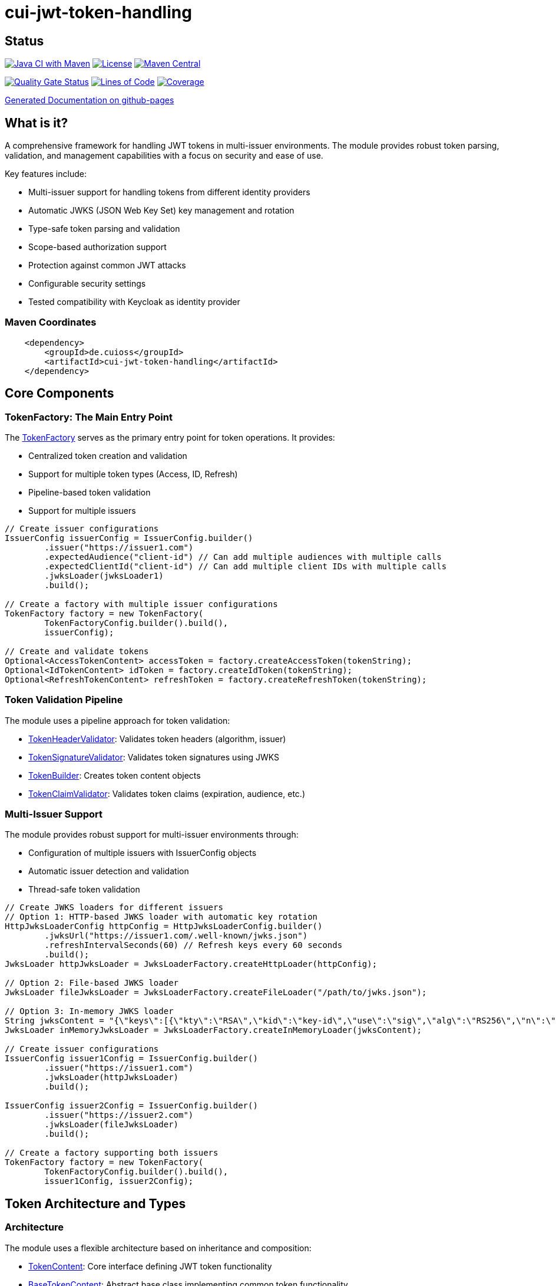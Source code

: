= cui-jwt-token-handling

== Status

image:https://github.com/cuioss/cui-jwt-token-handling/actions/workflows/maven.yml/badge.svg[Java CI with Maven,link=https://github.com/cuioss/cui-jwt-token-handling/actions/workflows/maven.yml]
image:http://img.shields.io/:license-apache-blue.svg[License,link=http://www.apache.org/licenses/LICENSE-2.0.html]
image:https://maven-badges.herokuapp.com/maven-central/de.cuioss/cui-jwt-token-handling/badge.svg[Maven Central,link=https://maven-badges.herokuapp.com/maven-central/de.cuioss/cui-jwt-token-handling]

https://sonarcloud.io/summary/new_code?id=cuioss_cui-jwt-token-handling[image:https://sonarcloud.io/api/project_badges/measure?project=cuioss_cui-jwt-token-handling&metric=alert_status[Quality
Gate Status]]
image:https://sonarcloud.io/api/project_badges/measure?project=cuioss_cui-jwt-token-handling&metric=ncloc[Lines of Code,link=https://sonarcloud.io/summary/new_code?id=cuioss_cui-jwt-token-handling]
image:https://sonarcloud.io/api/project_badges/measure?project=cuioss_cui-jwt-token-handling&metric=coverage[Coverage,link=https://sonarcloud.io/summary/new_code?id=cuioss_cui-jwt-token-handling]


https://cuioss.github.io/cui-jwt-token-handling/about.html[Generated Documentation on github-pages]

== What is it?
A comprehensive framework for handling JWT tokens in multi-issuer environments.
The module provides robust token parsing, validation,
and management capabilities with a focus on security and ease of use.

Key features include:

* Multi-issuer support for handling tokens from different identity providers
* Automatic JWKS (JSON Web Key Set) key management and rotation
* Type-safe token parsing and validation
* Scope-based authorization support
* Protection against common JWT attacks
* Configurable security settings
* Tested compatibility with Keycloak as identity provider

=== Maven Coordinates

[source,xml]
----
    <dependency>
        <groupId>de.cuioss</groupId>
        <artifactId>cui-jwt-token-handling</artifactId>
    </dependency>
----

== Core Components

=== TokenFactory: The Main Entry Point

The link:src/main/java/de/cuioss/jwt/token/TokenFactory.java[TokenFactory] serves as the primary entry point for token operations. It provides:

* Centralized token creation and validation
* Support for multiple token types (Access, ID, Refresh)
* Pipeline-based token validation
* Support for multiple issuers

[source, java]
----
// Create issuer configurations
IssuerConfig issuerConfig = IssuerConfig.builder()
        .issuer("https://issuer1.com")
        .expectedAudience("client-id") // Can add multiple audiences with multiple calls
        .expectedClientId("client-id") // Can add multiple client IDs with multiple calls
        .jwksLoader(jwksLoader1)
        .build();

// Create a factory with multiple issuer configurations
TokenFactory factory = new TokenFactory(
        TokenFactoryConfig.builder().build(),
        issuerConfig);

// Create and validate tokens
Optional<AccessTokenContent> accessToken = factory.createAccessToken(tokenString);
Optional<IdTokenContent> idToken = factory.createIdToken(tokenString);
Optional<RefreshTokenContent> refreshToken = factory.createRefreshToken(tokenString);
----

=== Token Validation Pipeline

The module uses a pipeline approach for token validation:

* link:src/main/java/de/cuioss/jwt/token/flow/TokenHeaderValidator.java[TokenHeaderValidator]: Validates token headers (algorithm, issuer)
* link:src/main/java/de/cuioss/jwt/token/flow/TokenSignatureValidator.java[TokenSignatureValidator]: Validates token signatures using JWKS
* link:src/main/java/de/cuioss/jwt/token/flow/TokenBuilder.java[TokenBuilder]: Creates token content objects
* link:src/main/java/de/cuioss/jwt/token/flow/TokenClaimValidator.java[TokenClaimValidator]: Validates token claims (expiration, audience, etc.)

=== Multi-Issuer Support

The module provides robust support for multi-issuer environments through:

* Configuration of multiple issuers with IssuerConfig objects
* Automatic issuer detection and validation
* Thread-safe token validation

[source, java]
----
// Create JWKS loaders for different issuers
// Option 1: HTTP-based JWKS loader with automatic key rotation
HttpJwksLoaderConfig httpConfig = HttpJwksLoaderConfig.builder()
        .jwksUrl("https://issuer1.com/.well-known/jwks.json")
        .refreshIntervalSeconds(60) // Refresh keys every 60 seconds
        .build();
JwksLoader httpJwksLoader = JwksLoaderFactory.createHttpLoader(httpConfig);

// Option 2: File-based JWKS loader
JwksLoader fileJwksLoader = JwksLoaderFactory.createFileLoader("/path/to/jwks.json");

// Option 3: In-memory JWKS loader
String jwksContent = "{\"keys\":[{\"kty\":\"RSA\",\"kid\":\"key-id\",\"use\":\"sig\",\"alg\":\"RS256\",\"n\":\"...\",\"e\":\"...\"}]}";
JwksLoader inMemoryJwksLoader = JwksLoaderFactory.createInMemoryLoader(jwksContent);

// Create issuer configurations
IssuerConfig issuer1Config = IssuerConfig.builder()
        .issuer("https://issuer1.com")
        .jwksLoader(httpJwksLoader)
        .build();

IssuerConfig issuer2Config = IssuerConfig.builder()
        .issuer("https://issuer2.com")
        .jwksLoader(fileJwksLoader)
        .build();

// Create a factory supporting both issuers
TokenFactory factory = new TokenFactory(
        TokenFactoryConfig.builder().build(),
        issuer1Config, issuer2Config);
----

== Token Architecture and Types

=== Architecture

The module uses a flexible architecture based on inheritance and composition:

* link:src/main/java/de/cuioss/jwt/token/domain/token/TokenContent.java[TokenContent]: Core interface defining JWT token functionality
* link:src/main/java/de/cuioss/jwt/token/domain/token/BaseTokenContent.java[BaseTokenContent]: Abstract base class implementing common token functionality
* link:src/main/java/de/cuioss/jwt/token/domain/token/MinimalTokenContent.java[MinimalTokenContent]: Minimal interface for tokens without claims

=== Token Types

The module supports three token types, each with specific functionality:

* link:src/main/java/de/cuioss/jwt/token/domain/token/AccessTokenContent.java[AccessTokenContent]: OAuth2 access token with scope and role support
  ** Extends BaseTokenContent for common token functionality
  ** Provides enhanced scope and role management
  ** Supports email and preferred username claims
* link:src/main/java/de/cuioss/jwt/token/domain/token/IdTokenContent.java[IdTokenContent]: OpenID Connect ID token for user identity
  ** Extends BaseTokenContent for common token functionality
  ** Focuses on identity information claims
  ** Provides access to name and email claims
* link:src/main/java/de/cuioss/jwt/token/domain/token/RefreshTokenContent.java[RefreshTokenContent]: OAuth2 refresh token
  ** Implements MinimalTokenContent interface
  ** Treats refresh tokens as opaque strings per OAuth2 specification

== Documentation

The project includes comprehensive documentation:

=== Core Documentation

* link:doc/Requirements.adoc[Requirements] - Functional and non-functional requirements
* link:doc/Specification.adoc[Specification] - Technical specification and architecture
* link:doc/Threat-Model.adoc[Threat Model] - Security threat analysis and mitigations
* link:doc/Implementation-Status.adoc[Implementation Status] - Current implementation status

=== Technical Documentation

* link:doc/specification/technical-components.adoc[Technical Components] - Detailed component specifications
* link:doc/specification/security.adoc[Security Specification] - Security implementation details
* link:doc/specification/token-size-validation.adoc[Token Size Validation] - Token size validation details
* link:doc/specification/token-decryption.adoc[Token Decryption] - Token decryption implementation
* link:doc/specification/testing.adoc[Testing] - Testing approach and methodology

=== Developer Documentation

* link:doc/LogMessages.adoc[Log Messages] - Logging documentation
* link:doc/generator-usage.adoc[Generator Usage] - Usage of code generators for testing

== Security Considerations

=== Security Features

* All token validation is performed using cryptographic signatures via Bouncy Castle (bcprov-jdk18on)
* Automatic key rotation prevents stale key usage
* Token size limits prevent memory exhaustion attacks
* Safe Base64 decoding practices
* TLS support for secure key retrieval
* Protection against client confusion attacks
* Comprehensive threat model with STRIDE analysis

=== TokenFactoryConfig Security Settings

The `TokenFactoryConfig` class provides important security settings for token processing:

[source, java]
----
// Create a TokenFactory with custom security settings
TokenFactoryConfig config = TokenFactoryConfig.builder()
        .maxTokenSize(4 * 1024)        // Limit token size to 4KB (default is 8KB)
        .maxPayloadSize(4 * 1024)      // Limit payload size to 4KB (default is 8KB)
        .maxStringSize(2 * 1024)       // Limit JSON string size to 2KB (default is 4KB)
        .maxArraySize(32)              // Limit JSON array size to 32 elements (default is 64)
        .maxDepth(5)                   // Limit JSON parsing depth to 5 levels (default is 10)
        .logWarningsOnDecodeFailure(true) // Log warnings when token decoding fails
        .build();

TokenFactory factory = new TokenFactory(
        config,
        issuerConfig);
----

These security settings help prevent various attacks:

* `maxTokenSize`: Prevents memory exhaustion attacks from oversized tokens
* `maxPayloadSize`: Prevents memory exhaustion attacks from oversized payloads
* `maxStringSize`, `maxArraySize`, `maxDepth`: Prevent JSON parsing attacks

For more details on security considerations, see the link:doc/Threat-Model.adoc[Threat Model] and link:doc/specification/security.adoc[Security Specification].

== Best Practices

=== General Recommendations

1. Always use `TokenFactory` as the main entry point for all token operations
2. Configure `IssuerConfig` with appropriate validation settings for each issuer
3. Use `TokenFactoryConfig` to customize token size limits and security settings
4. Use TLS for JWKS endpoints in production environments
5. Validate token scopes and roles before granting access to protected resources
6. Handle token expiration appropriately with proper error messages
7. Configure expected audience and client ID for enhanced security

=== Security Recommendations

1. Use HTTP-based JWKS loaders with automatic key rotation in production
2. Set appropriate refresh intervals for JWKS key rotation (e.g., 60 seconds)
3. Configure token size limits to prevent memory exhaustion attacks
4. Use secure TLS versions (TLS 1.2+) for JWKS endpoint communication
5. Implement proper error handling for token validation failures
6. Don't store sensitive information in tokens
7. Validate all token claims, especially issuer, audience, and expiration (implicitly done)

=== Performance Recommendations

1. Use appropriate cache settings for JWKS keys to reduce network requests
2. Configure adaptive window size for token validation to handle clock skew
3. Use background refresh for JWKS keys to avoid blocking token validation
4. Consider token size when designing your authentication architecture
